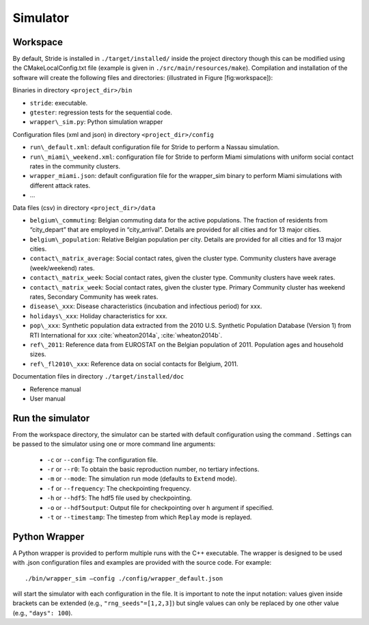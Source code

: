 Simulator
=========

Workspace
---------

By default, Stride is installed in ``./target/installed/`` inside the
project directory though this can be modified using the
CMakeLocalConfig.txt file (example is given in
``./src/main/resources/make``). Compilation and installation of the
software will create the following files and directories: (illustrated
in Figure [fig:workspace]):

Binaries in directory ``<project_dir>/bin``

-  ``stride``: executable.

-  ``gtester``: regression tests for the sequential code.

-  ``wrapper\_sim.py``: Python simulation wrapper

Configuration files (xml and json) in directory ``<project_dir>/config``

-  ``run\_default.xml``: default configuration file for Stride to
   perform a Nassau simulation.

-  ``run\_miami\_weekend.xml``: configuration file for Stride to
   perform Miami simulations with uniform social contact rates in the
   community clusters.

-  ``wrapper_miami.json``: default configuration file for the
   wrapper\_sim binary to perform Miami simulations with different
   attack rates.

-  ...

Data files (csv) in directory ``<project_dir>/data``

-  ``belgium\_commuting``: Belgian commuting data for the active
   populations. The fraction of residents from “city\_depart” that are
   employed in “city\_arrival”. Details are provided for all cities and
   for 13 major cities.

-  ``belgium\_population``: Relative Belgian population per city.
   Details are provided for all cities and for 13 major cities.

-  ``contact\_matrix_average``: Social contact rates, given the
   cluster type. Community clusters have average (week/weekend) rates.

-  ``contact\_matrix_week``: Social contact rates, given the cluster
   type. Community clusters have week rates.

-  ``contact\_matrix_week``: Social contact rates, given the cluster
   type. Primary Community cluster has weekend rates, Secondary
   Community has week rates.

-  ``disease\_xxx``: Disease characteristics (incubation and
   infectious period) for xxx.

-  ``holidays\_xxx``: Holiday characteristics for xxx.

-  ``pop\_xxx``: Synthetic population data extracted from the 2010
   U.S. Synthetic Population Database (Version 1) from RTI International
   for xxx :cite:`wheaton2014a`, :cite:`wheaton2014b`.

-  ``ref\_2011``: Reference data from EUROSTAT on the Belgian
   population of 2011. Population ages and household sizes.

-  ``ref\_fl2010\_xxx``: Reference data on social contacts for
   Belgium, 2011.

Documentation files in directory ``./target/installed/doc``

-  Reference manual

-  User manual

Run the simulator
-----------------

From the workspace directory, the simulator can be started with default
configuration using the command . Settings can be passed to the
simulator using one or more command line arguments:

  * ``-c`` or ``--config``: The configuration file.

  * ``-r`` or ``--r0``: To obtain the basic reproduction number, no tertiary infections.

  * ``-m`` or ``--mode``: The simulation run mode (defaults to ``Extend`` mode).

  * ``-f`` or ``--frequency``: The checkpointing frequency.

  * ``-h`` or ``--hdf5``: The hdf5 file used by checkpointing.

  * ``-o`` or ``--hdf5output``: Output file for checkpointing over ``h`` argument if specified.

  * ``-t`` or ``--timestamp``: The timestep from which ``Replay`` mode is replayed.


Python Wrapper
--------------

A Python wrapper is provided to perform multiple runs with the C++
executable. The wrapper is designed to be used with .json
configuration files and examples are provided with the source code.
For example::

  ./bin/wrapper_sim –config ./config/wrapper_default.json

will start the simulator with each configuration in the file. It is
important to note the input notation: values given inside brackets can
be extended (e.g., ``"rng_seeds"=[1,2,3]``) but single values can only be
replaced by one other value (e.g., ``"days": 100``).
